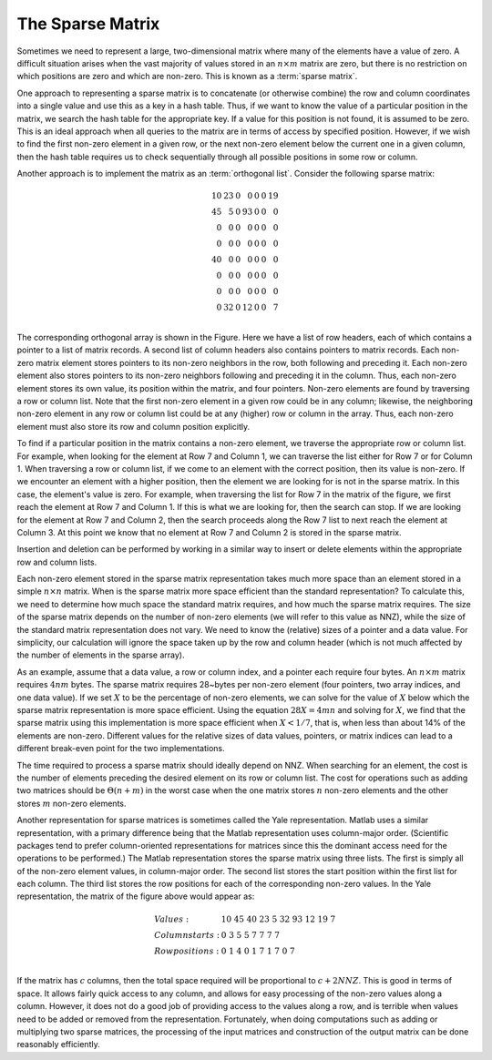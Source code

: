 .. This file is part of the OpenDSA eTextbook project. See
.. http://algoviz.org/OpenDSA for more details.
.. Copyright (c) 2012-2013 by the OpenDSA Project Contributors, and
.. distributed under an MIT open source license.

.. avmetadata::
   :author: Cliff Shaffer
   :requires:
   :satisfies:
   :topic: Sparse Matrix

The Sparse Matrix
=================

Sometimes we need to represent a large, two-dimensional matrix
where many of the elements have a value of zero.
A difficult situation arises when the vast majority of values stored
in an :math:`n \times m` matrix are zero, but 
there is no restriction on which positions are zero and which are
non-zero.
This is known as a :term:`sparse matrix`.

One approach to representing a sparse matrix is to concatenate
(or otherwise combine) the row and column coordinates into a single
value and use this as a key in a hash table.
Thus, if we want to know the value of a particular position in the
matrix, we search the hash table for the appropriate key.
If a value for this position is not found, it is assumed to be zero.
This is an ideal approach when all queries to the
matrix are in terms of access by specified position.
However, if we wish to find the first non-zero element in a given row,
or the next non-zero element below the current one in a given column,
then the hash table requires us to check sequentially through all
possible positions in some row or column.

Another approach is to implement the matrix as an
:term:`orthogonal list`.
Consider the following sparse matrix:

.. math::

   \begin{array}{rrrrrrr}
   10&23&0 &0 &0&0&19\\
   45&5 &0 &93&0&0&0 \\
   0 &0 &0 &0 &0&0&0 \\
   0 &0 &0 &0 &0&0&0 \\
   40&0 &0 &0 &0&0&0 \\
   0 &0 &0 &0 &0&0&0 \\
   0 &0 &0 &0 &0&0&0 \\
   0 &32&0 &12&0&0&7 \\
   \end{array}

The corresponding orthogonal array is shown in the Figure.
Here we have a list of row headers, each of which contains a pointer
to a list of matrix records.
A second list of column headers also contains pointers to matrix records.
Each non-zero matrix element stores pointers to its non-zero
neighbors in the row, both following and preceding it.
Each non-zero element also stores pointers to its non-zero neighbors
following and preceding it in the column.
Thus, each non-zero element stores its own value, its position within
the matrix, and four pointers.
Non-zero elements are found by traversing a row or column list.
Note that the first non-zero element in a given row could be in any
column;
likewise, the neighboring non-zero element in any row or column list
could be at any (higher) row or column in the array.
Thus, each non-zero element must also store its row and column
position explicitly.

.. odsafig:: Images/Sparse.png
   :width: 500
   :align: center
   :capalign: justify
   :figwidth: 90%
   :alt: The orthogonal list sparse matrix representation.

   The orthogonal list sparse matrix representation.
         
To find if a particular position in the matrix contains a non-zero
element, we traverse the appropriate row or column list.
For example, when looking for the element at Row 7 and Column 1,
we can traverse the list either for Row 7 or for Column 1.
When traversing a row or column list, if we come to an element with
the correct position, then its value is non-zero.
If we encounter an element with a higher position,
then the element we are looking for is not in the sparse matrix.
In this case, the element's value is zero.
For example, when traversing the list for Row 7 in the matrix of
the figure, we first reach the element at Row 7 and Column 1.
If this is what we are looking for, then the search can stop.
If we are looking for the element at Row 7 and Column 2, then the
search proceeds along the Row 7 list to next reach the element at
Column 3.
At this point we know that no element at Row 7 and Column 2 is stored
in the sparse matrix.

Insertion and deletion can be performed by working in a similar way to
insert or delete elements within the appropriate row and column lists.

Each non-zero element stored in the sparse matrix representation
takes much more space than an element stored in a simple
:math:`n \times n` matrix.
When is the sparse matrix more space efficient than the standard
representation?
To calculate this, we need to determine how much space the standard
matrix requires, and how much the sparse matrix requires.
The size of the sparse matrix depends on the number of non-zero
elements (we will refer to this value as NNZ), while the size
of the standard matrix representation does not vary.
We need to know the (relative) sizes of a pointer and a data value.
For simplicity, our calculation will ignore the space taken up by the
row and column header (which is not much affected by the number of
elements in the sparse array).

As an example, assume that a data value, a row or
column index, and a pointer each require four bytes.
An :math:`n \times m` matrix requires :math:`4nm` bytes.
The sparse matrix requires 28~bytes per non-zero element
(four pointers, two array indices, and one data value).
If we set :math:`X` to be the percentage of non-zero elements,
we can solve for the value of :math:`X` below which the sparse matrix
representation is more space efficient.
Using the equation :math:`28X = 4mn` and solving for :math:`X`,
we find that the sparse matrix using this implementation is more space
efficient when :math:`X < 1/7`, that is, 
when less than about 14% of the elements are non-zero.
Different values for the relative sizes of data values, pointers, or
matrix indices can lead to a different break-even point
for the two implementations.

The time required to process a sparse matrix should ideally depend on
NNZ.
When searching for an element, the cost is the number of elements
preceding the desired element on its row or column list.
The cost for operations such as adding two matrices should be
:math:`\Theta(n + m)` in the worst case when the one matrix stores
:math:`n` non-zero elements and the other stores :math:`m` non-zero
elements.

Another representation for sparse matrices is sometimes called the
Yale representation.
Matlab uses a similar representation, with a primary difference being
that the Matlab representation uses column-major
order.
(Scientific packages tend to prefer 
column-oriented representations for matrices since this the dominant
access need for the operations to be performed.)
The Matlab representation stores the sparse matrix using three lists.
The first is simply all of the non-zero element values, in
column-major order.
The second list stores the start position within the first list for
each column.
The third list stores the row positions for each of the
corresponding non-zero values.
In the Yale representation, the matrix of the figure above would
appear as:

.. math::

   \begin{array}{ll}
   Values:& 10\ 45\ 40\ 23\ 5\ 32\ 93\ 12\ 19\ 7\\
   Column starts:& 0\ 3\ 5\ 5\ 7\ 7\ 7\ 7\\
   Row positions:& 0\ 1\ 4\ 0\ 1\ 7\ 1\ 7\ 0\ 7\\
   \end{array}


If the matrix has :math:`c` columns,
then the total space required will be proportional to
:math:`c + 2 NNZ`.
This is good in terms of space.
It allows fairly quick access to any column, and allows for easy
processing of the non-zero values along a column.
However, it does not do a good job of providing access to the values
along a row, and is terrible when values need to be added or
removed from the representation.
Fortunately, when doing computations such as adding or multiplying two
sparse matrices, the processing of the input matrices and construction
of the output matrix can be done reasonably efficiently.
